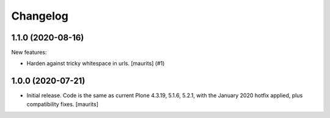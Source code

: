 Changelog
=========


.. You should *NOT* be adding new change log entries to this file.
   You should create a file in the news directory instead.
   For helpful instructions, please see:
   https://github.com/plone/plone.releaser/blob/master/ADD-A-NEWS-ITEM.rst

.. towncrier release notes start

1.1.0 (2020-08-16)
------------------

New features:


- Harden against tricky whitespace in urls.
  [maurits] (#1)


1.0.0 (2020-07-21)
------------------

- Initial release.
  Code is the same as current Plone 4.3.19, 5.1.6, 5.2.1, with the January 2020 hotfix applied, plus compatibility fixes.
  [maurits]
